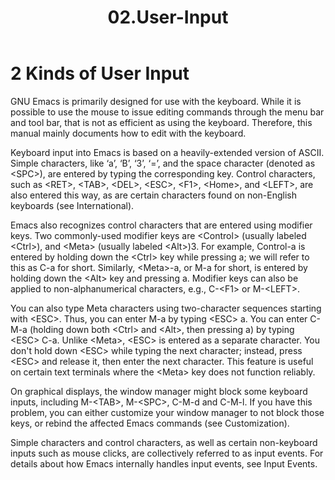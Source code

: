 #+TITLE: 02.User-Input
* 2 Kinds of User Input

GNU Emacs is primarily designed for use with the keyboard. While it is possible to use the mouse to issue editing commands through the menu bar and tool bar, that is not as efficient as using the keyboard. Therefore, this manual mainly documents how to edit with the keyboard.

Keyboard input into Emacs is based on a heavily-extended version of ASCII. Simple characters, like ‘a’, ‘B’, ‘3’, ‘=’, and the space character (denoted as <SPC>), are entered by typing the corresponding key. Control characters, such as <RET>, <TAB>, <DEL>, <ESC>, <F1>, <Home>, and <LEFT>, are also entered this way, as are certain characters found on non-English keyboards (see International).

Emacs also recognizes control characters that are entered using modifier keys. Two commonly-used modifier keys are <Control> (usually labeled <Ctrl>), and <Meta> (usually labeled <Alt>)3. For example, Control-a is entered by holding down the <Ctrl> key while pressing a; we will refer to this as C-a for short. Similarly, <Meta>-a, or M-a for short, is entered by holding down the <Alt> key and pressing a. Modifier keys can also be applied to non-alphanumerical characters, e.g., C-<F1> or M-<LEFT>.

You can also type Meta characters using two-character sequences starting with <ESC>. Thus, you can enter M-a by typing <ESC> a. You can enter C-M-a (holding down both <Ctrl> and <Alt>, then pressing a) by typing <ESC> C-a. Unlike <Meta>, <ESC> is entered as a separate character. You don't hold down <ESC> while typing the next character; instead, press <ESC> and release it, then enter the next character. This feature is useful on certain text terminals where the <Meta> key does not function reliably.

On graphical displays, the window manager might block some keyboard inputs, including M-<TAB>, M-<SPC>, C-M-d and C-M-l. If you have this problem, you can either customize your window manager to not block those keys, or rebind the affected Emacs commands (see Customization).

Simple characters and control characters, as well as certain non-keyboard inputs such as mouse clicks, are collectively referred to as input events. For details about how Emacs internally handles input events, see Input Events.
